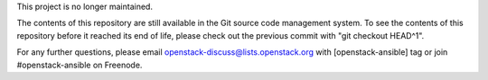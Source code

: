 This project is no longer maintained.

The contents of this repository are still available in the Git source code
management system. To see the contents of this repository before it reached its
end of life, please check out the previous commit with "git checkout HEAD^1".

For any further questions, please email openstack-discuss@lists.openstack.org with
[openstack-ansible] tag or join #openstack-ansible on Freenode.

